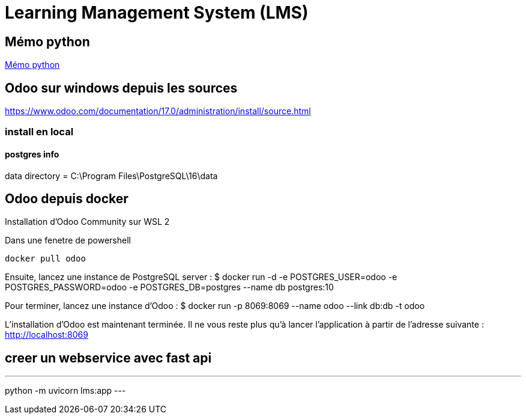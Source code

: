 = Learning Management System (LMS)

== Mémo python
link:https://cheroliv.github.io/blog/2023/0066_memo_python_post.html[Mémo python]

== Odoo sur windows depuis les sources

https://www.odoo.com/documentation/17.0/administration/install/source.html

=== install en local


==== postgres info

data directory = C:\Program Files\PostgreSQL\16\data

== Odoo depuis docker

Installation d’Odoo Community sur WSL 2

Dans une fenetre de powershell
[source=bash]
----
docker pull odoo
----

Ensuite, lancez une instance de PostgreSQL server :
$ docker run -d -e POSTGRES_USER=odoo -e POSTGRES_PASSWORD=odoo -e POSTGRES_DB=postgres --name db postgres:10

Pour terminer, lancez une instance d’Odoo :
$ docker run -p 8069:8069 --name odoo --link db:db -t odoo

L’installation d’Odoo est maintenant terminée. Il ne vous reste plus qu’à lancer l’application à partir de l’adresse suivante : http://localhost:8069



== creer un webservice avec fast api

[source=python]
---
python -m uvicorn lms:app
---
